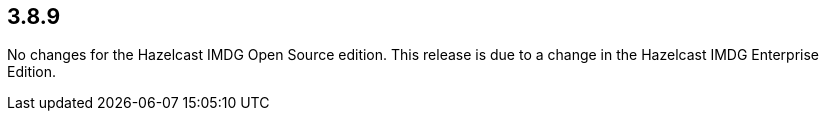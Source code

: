 
== 3.8.9

No changes for the Hazelcast IMDG Open Source edition. This release is
due to a change in the Hazelcast IMDG Enterprise Edition.
